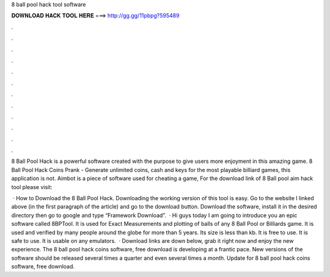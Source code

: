 8 ball pool hack tool software



𝐃𝐎𝐖𝐍𝐋𝐎𝐀𝐃 𝐇𝐀𝐂𝐊 𝐓𝐎𝐎𝐋 𝐇𝐄𝐑𝐄 ===> http://gg.gg/11pbpg?595489



.



.



.



.



.



.



.



.



.



.



.



.

8 Ball Pool Hack is a powerful software created with the purpose to give users more enjoyment in this amazing game. 8 Ball Pool Hack Coins Prank - Generate unlimited coins, cash and keys for the most playable billiard games, this application is not. Aimbot is a piece of software used for cheating a game, For the download link of 8 Ball pool aim hack tool please visit: 

 · How to Download the 8 Ball Pool Hack. Downloading the working version of this tool is easy. Go to the website I linked above (in the first paragraph of the article) and go to the download button. Download the software, install it in the desired directory then go to google and type “Framework Download”.  · Hi guys today I am going to introduce you an epic software called 8BPTool. It is used for Exact Measurements and plotting of balls of any 8 Ball Pool or Billiards game. It is used and verified by many people around the globe for more than 5 years. Its size is less than kb. It is free to use. It is safe to use. It is usable on any emulators.  · Download links are down below, grab it right now and enjoy the new experience. The 8 ball pool hack coins software, free download is developing at a frantic pace. New versions of the software should be released several times a quarter and even several times a month. Update for 8 ball pool hack coins software, free download.
